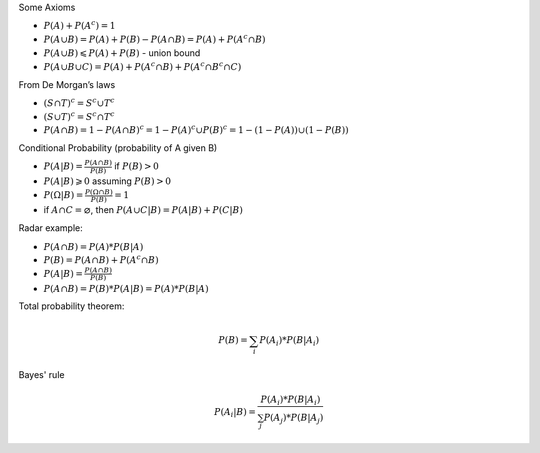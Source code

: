 .. title: Main Formulas
.. slug: main-formulas
.. date: 2017-08-17 08:08:13 UTC
.. tags: 
.. category: 
.. link: 
.. description: 
.. type: text
.. author: Illarion Khlestov

Some Axioms

- :math:`P(A) + P(A^c) = 1`
- :math:`P(A \cup B) = P(A) + P(B) - P(A \cap B) = P(A) + P(A^c \cap B)`
- :math:`P(A \cup B) \leqslant P(A) + P(B)` - union bound
- :math:`P(A \cup B \cup C) = P(A) + P(A^c \cap B) + P(A^c \cap B^c \cap C)`

From De Morgan’s laws

- :math:`(S \cap T)^c = S^c \cup T^c`
- :math:`(S \cup T)^c = S^c \cap T^c`
- :math:`P(A \cap B) = 1 - P(A \cap B)^c = 1 - P(A)^c \cup P(B)^c = 1 - (1 - P(A)) \cup (1 - P(B))`

Conditional Probability (probability of A given B)

- :math:`P(A|B) = \frac{P(A \cap B)}{P(B)}` if :math:`P(B) > 0`
- :math:`P(A|B) \geqslant 0` assuming :math:`P(B) > 0`
- :math:`P(\Omega | B) = \frac{P(\Omega \cap B)}{P(B)} = 1`
- if :math:`A \cap C = \varnothing`, then :math:`P(A \cup C | B) = P(A|B) + P(C|B)`

Radar example:

- :math:`P(A \cap B) = P(A) * P(B|A)`
- :math:`P(B) = P(A \cap B) + P(A^c \cap B)`
- :math:`P(A|B) = \frac{P(A \cap B)}{P(B)}`
- :math:`P(A \cap B) = P(B) * P(A|B) = P(A) * P(B|A)`

Total probability theorem:

.. math::

  P(B) = \sum_{i}P(A_i) * P(B|A_i)

Bayes' rule

.. math::

  P(A_i | B) = \frac{P(A_i) * P(B | A_i)}{\sum_j P(A_j) * P(B | A_j)}


